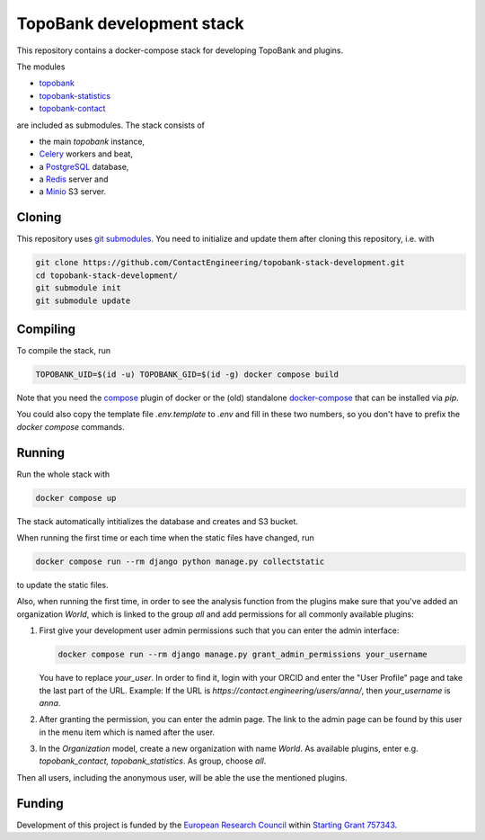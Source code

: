 TopoBank development stack
==========================

This repository contains a docker-compose stack for developing TopoBank and
plugins.

The modules

* `topobank <https://github.com/ContactEngineering/topobank>`_
* `topobank-statistics <https://github.com/ContactEngineering/topobank-statistics>`_
* `topobank-contact <https://github.com/ContactEngineering/topobank-contact>`_

are included as submodules. The stack consists of

* the main *topobank* instance,
* `Celery <https://github.com/celery/celery>`_ workers and beat,
* a `PostgreSQL <https://www.postgresql.org/>`_ database,
* a `Redis <https://redis.io/>`_ server and
* a `Minio <https://min.io/>`_ S3 server.

Cloning
-------

This repository uses `git submodules <https://git-scm.com/book/en/v2/Git-Tools-Submodules>`_. 
You need to initialize and update them after cloning this repository, i.e. with

.. code-block::

    git clone https://github.com/ContactEngineering/topobank-stack-development.git
    cd topobank-stack-development/
    git submodule init
    git submodule update

Compiling
---------

To compile the stack, run

.. code-block::

    TOPOBANK_UID=$(id -u) TOPOBANK_GID=$(id -g) docker compose build

Note that you need the `compose <https://docs.docker.com/compose/install/linux/>`_
plugin of docker or the (old) standalone `docker-compose <https://pypi.org/project/docker-compose/>`_ that can be installed via `pip`.

You could also copy the template file `.env.template` to `.env`
and fill in these two numbers, so you don't have to prefix the `docker compose` commands.

Running
-------

Run the whole stack with

.. code-block::

   docker compose up

The stack automatically intitializes the database and creates and S3 bucket.

When running the first time or each time when the static files have changed, run

.. code-block::

    docker compose run --rm django python manage.py collectstatic

to update the static files.

Also, when running the first time, in order to see the analysis function
from the plugins make sure that you've added an organization `World`, which
is linked to the group `all` and add permissions for all commonly available plugins:

1. First give your development user admin permissions such that you can
   enter the admin interface:

   .. code-block::

    docker compose run --rm django manage.py grant_admin_permissions your_username

   You have to replace `your_user`. In order to find it, login with your ORCID
   and enter the "User Profile" page and take the last part of the URL.
   Example: If the URL is `https://contact.engineering/users/anna/`, then `your_username` is `anna`.

2. After granting the permission, you can enter the admin page. The link to the admin page
   can be found by this user in the menu item which is named after the user.

3. In the `Organization` model, create a new organization with name `World`. As available plugins,
   enter e.g. `topobank_contact, topobank_statistics`. As group, choose `all`.

Then all users, including the anonymous user, will be able the use the mentioned plugins.

Funding
-------

Development of this project is funded by the `European Research Council <https://erc.europa.eu>`_ within `Starting Grant 757343 <https://cordis.europa.eu/project/id/757343>`_.
